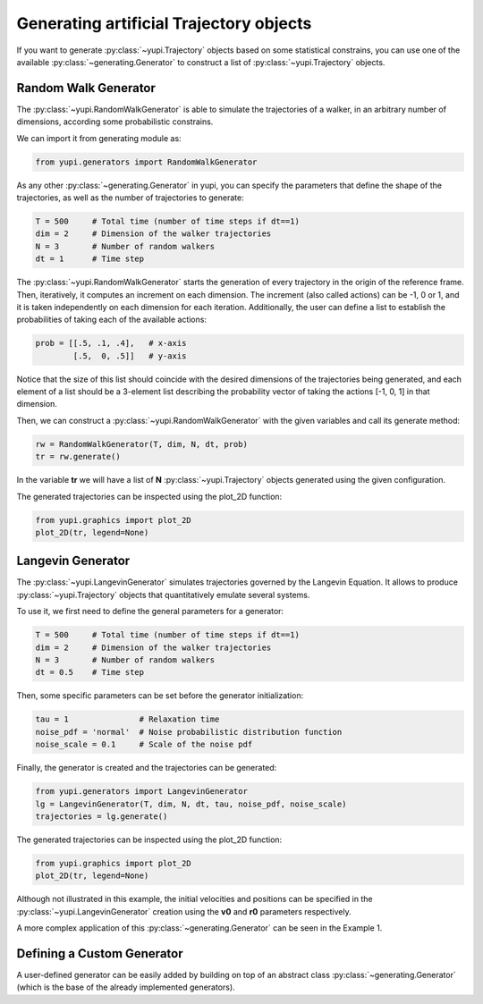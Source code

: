 Generating artificial Trajectory objects
----------------------------------------

If you want to generate :py:class:`~yupi.Trajectory` objects based on some statistical constrains, you can use one of the available :py:class:`~generating.Generator` to construct a list of :py:class:`~yupi.Trajectory` objects.


Random Walk Generator
=====================

The :py:class:`~yupi.RandomWalkGenerator` is able to simulate the trajectories of a walker, in an arbitrary number of dimensions, according some probabilistic constrains.

We can import it from generating module as:

.. code-block:: python

   from yupi.generators import RandomWalkGenerator

As any other :py:class:`~generating.Generator` in yupi, you can specify the parameters that define the shape of the trajectories, as well as the number of trajectories to generate:

.. code-block:: python

   T = 500     # Total time (number of time steps if dt==1)
   dim = 2     # Dimension of the walker trajectories
   N = 3       # Number of random walkers
   dt = 1      # Time step


The :py:class:`~yupi.RandomWalkGenerator` starts the generation of every trajectory in the origin of the reference frame. Then, iteratively, it computes an increment on each dimension. The increment (also called actions) can be -1, 0 or 1, and it is taken independently on each dimension for each iteration. Additionally, the user can define a list to establish the probabilities of taking each of the available actions:

.. code-block:: python 

   prob = [[.5, .1, .4],   # x-axis
           [.5,  0, .5]]   # y-axis

Notice that the size of this list should coincide with the desired dimensions of the trajectories being generated, and each element of a list should be a 3-element list describing the probability vector of taking the actions [-1, 0, 1] in that dimension.

Then, we can construct a :py:class:`~yupi.RandomWalkGenerator` with the given variables and call its generate method:

.. code-block:: python

   rw = RandomWalkGenerator(T, dim, N, dt, prob)
   tr = rw.generate()

In the variable **tr** we will have a list of **N** :py:class:`~yupi.Trajectory` objects generated using the given configuration.

The generated trajectories can be inspected using the plot_2D function:


.. code-block:: python

   from yupi.graphics import plot_2D
   plot_2D(tr, legend=None)


.. figure:: /images/tutorial007.png
   :alt: Distribution in submodules
   :align: center

Langevin Generator
==================

The :py:class:`~yupi.LangevinGenerator` simulates trajectories governed by the
Langevin Equation. It allows to produce :py:class:`~yupi.Trajectory` objects that quantitatively emulate several systems.

To use it, we first need to define the general parameters for a generator:

.. code-block:: python

    T = 500     # Total time (number of time steps if dt==1)
    dim = 2     # Dimension of the walker trajectories
    N = 3       # Number of random walkers
    dt = 0.5    # Time step


Then, some specific parameters can be set before the generator initialization:

.. code-block:: python

    tau = 1               # Relaxation time
    noise_pdf = 'normal'  # Noise probabilistic distribution function
    noise_scale = 0.1     # Scale of the noise pdf


Finally, the generator is created and the trajectories can be generated:

.. code-block:: python

   from yupi.generators import LangevinGenerator
   lg = LangevinGenerator(T, dim, N, dt, tau, noise_pdf, noise_scale)
   trajectories = lg.generate()

The generated trajectories can be inspected using the plot_2D function:

.. code-block:: python

   from yupi.graphics import plot_2D
   plot_2D(tr, legend=None)

.. figure:: /images/tutorial008.png
   :alt: Distribution in submodules
   :align: center

Although not illustrated in this example, the initial
velocities and positions can be specified in the :py:class:`~yupi.LangevinGenerator`
creation using the **v0** and **r0** parameters respectively.


A more complex application of this :py:class:`~generating.Generator` can be seen in the Example 1.


Defining a Custom Generator
===========================

A user-defined generator can be easily added by building on top of an abstract class :py:class:`~generating.Generator` (which is the base of the already implemented generators).
